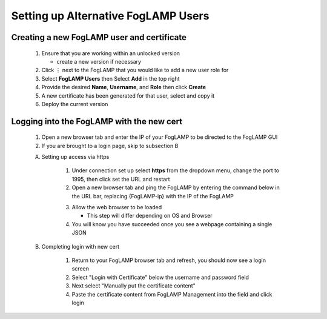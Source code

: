 **************************************************
Setting up Alternative FogLAMP Users
**************************************************

Creating a new FogLAMP user and certificate
-------------------------------------------

    #. Ensure that you are working within an unlocked version

       * create a new version if necessary
    #. Click ⋮ next to the FogLAMP that you would like to add a new user role for
    #. Select **FogLAMP Users** then Select **Add** in the top right
    #. Provide the desired **Name**, **Username**, and **Role** then click **Create**
    #. A new certificate has been generated for that user, select and copy it
    #. Deploy the current version

Logging into the FogLAMP with the new cert
------------------------------------------

    1. Open a new browser tab and enter the IP of your FogLAMP to be directed to the FogLAMP GUI
    2. If you are brought to a login page, skip to subsection B

    A) Setting up access via https

        1. Under connection set up select **https** from the dropdown menu, change the port to 1995, then click set the URL and restart
        2. Open a new browser tab and ping the FogLAMP by entering the command below in the URL bar, replacing {FogLAMP-ip} with the IP of the FogLAMP

        .. code-block:: console
            https://{FogLAMP-ip}:1995/foglamp/ping

        3. Allow the web browser to be loaded

           * This step will differ depending on OS and Browser
        4. You will know you have succeeded once you see a webpage containing a single JSON

    B) Completing login with new cert

        1. Return to your FogLAMP browser tab and refresh, you should now see a login screen
        2. Select "Login with Certificate" below the username and password field
        3. Next select "Manually put the certificate content"
        4. Paste the certificate content from FogLAMP Management into the field and click login
